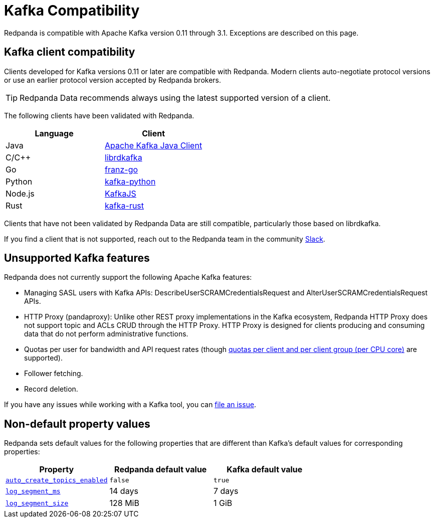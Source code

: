 = Kafka Compatibility
:description: Kafka clients, version 0.11 or later, are compatible with Redpanda. Validations and exceptions are listed in this compatibility guide.
:pp: {plus}{plus}
:page-aliases: development:kafka-clients.adoc

Redpanda is compatible with Apache Kafka version 0.11 through 3.1. Exceptions are described on this page.

== Kafka client compatibility

Clients developed for Kafka versions 0.11 or later are compatible with Redpanda. Modern clients auto-negotiate protocol versions or use an earlier protocol version accepted by Redpanda brokers.

TIP: Redpanda Data recommends always using the latest supported version of a client.

The following clients have been validated with Redpanda.

|===
| Language | Client

| Java
| https://github.com/apache/kafka[Apache Kafka Java Client^]

| C/C{pp}
| https://github.com/edenhill/librdkafka[librdkafka^]

| Go
| https://github.com/twmb/franz-go[franz-go^]

| Python
| https://pypi.org/project/kafka-python[kafka-python^]

| Node.js
| https://kafka.js.org[KafkaJS^]

| Rust
| https://github.com/kafka-rust/kafka-rust[kafka-rust^]
|===

Clients that have not been validated by Redpanda Data are still compatible, particularly those based on librdkafka.

If you find a client that is not
supported, reach out to the Redpanda team in the community https://redpanda.com/slack[Slack^].

== Unsupported Kafka features

Redpanda does not currently support the following Apache Kafka features:

* Managing SASL users with Kafka APIs: DescribeUserSCRAMCredentialsRequest and AlterUserSCRAMCredentialsRequest APIs.
* HTTP Proxy (pandaproxy): Unlike other REST proxy implementations in the Kafka ecosystem, Redpanda HTTP Proxy does not support topic and ACLs CRUD through the HTTP Proxy. HTTP Proxy is designed for clients producing and consuming data that do not perform administrative functions.
* Quotas per user for bandwidth and API request rates (though xref:manage:cluster-maintenance/manage-throughput.adoc#client-throughput-limits[quotas per client and per client group (per CPU core)] are supported).
* Follower fetching.
* Record deletion.

If you have any issues while working with a Kafka tool, you can https://github.com/redpanda-data/redpanda/issues/new[file an issue^].

== Non-default property values

Redpanda sets default values for the following properties that are different than Kafka's default values for corresponding properties:

|===
| Property | Redpanda default value | Kafka default value

| xref:reference:cluster-properties.adoc#auto_create_topics_enabled[`auto_create_topics_enabled`]
| `false`
| `true`

| xref:reference:cluster-properties.adoc#log_segment_ms[`log_segment_ms`]
| 14 days
| 7 days

| xref:reference:tunable-properties.adoc#log_segment_size[`log_segment_size`]
| 128 MiB
| 1 GiB
|===
